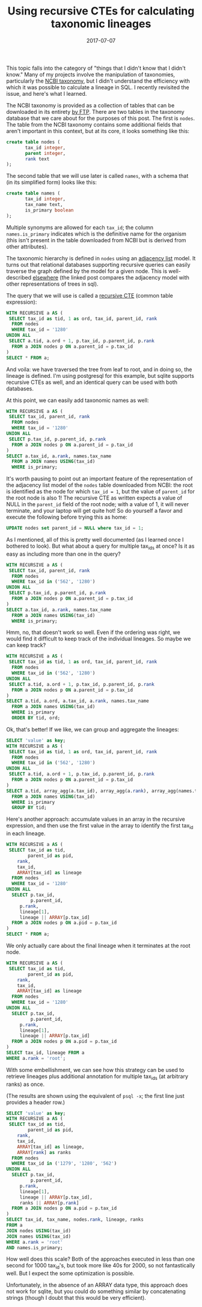 #+TITLE: Using recursive CTEs for calculating taxonomic lineages
#+DATE: 2017-07-07
#+CATEGORY: sql
#+PROPERTY: TAGS postgresql,taxonomy
#+PROPERTY: header-args:sql :engine postgresql :database ncbi_taxonomy :header on :results value :eval no

This topic falls into the category of "things that I didn't know that
I didn't know." Many of my projects involve the manipulation of
taxonomies, particularly the [[https://www.ncbi.nlm.nih.gov/taxonomy][NCBI taxonomy]], but I didn't understand
the efficiency with which it was possible to calculate a lineage in
SQL. I recently revisited the issue, and here's what I learned.

The NCBI taxonomy is provided as a collection of tables that can be
downloaded in its entirety [[ftp://ftp.ncbi.nih.gov/pub/taxonomy][by FTP]]. There are two tables in the
taxonomy database that we care about for the purposes of this
post. The first is =nodes=. The table from the NCBI taxonomy contains
some additional fields that aren't important in this context, but at
its core, it looks something like this:

#+BEGIN_SRC sql :eval no
create table nodes (
       tax_id integer,
       parent integer,
       rank text
);
#+END_SRC

The second table that we will use later is called =names=, with a
schema that (in its simplified form) looks like this:

#+BEGIN_SRC sql :eval no
create table names (
       tax_id integer,
       tax_name text,
       is_primary boolean
);
#+END_SRC

Multiple synonyms are allowed for each =tax_id=; the column
=names.is_primary= indicates which is the definitive name for the
organism (this isn't present in the table downloaded from NCBI but is
derived from other attributes).

The taxonomic hierarchy is defined in =nodes= using an [[https://en.wikipedia.org/wiki/Adjacency_list][adjacency list]]
model. It turns out that relational databases supporting recursive
queries can easily traverse the graph defined by the model for a given
node. This is well-described [[http://gbif.blogspot.com/2012/06/taxonomic-trees-in-postgresql.html][elsewhere]] (the linked post compares the
adjacency model with other representations of trees in sql).

The query that we will use is called a [[https://www.postgresql.org/docs/current/static/queries-with.html][recursive CTE]] (common table
expression):

#+BEGIN_SRC sql
WITH RECURSIVE a AS (
 SELECT tax_id as tid, 1 as ord, tax_id, parent_id, rank
  FROM nodes
  WHERE tax_id = '1280'
UNION ALL
 SELECT a.tid, a.ord + 1, p.tax_id, p.parent_id, p.rank
  FROM a JOIN nodes p ON a.parent_id = p.tax_id
)
SELECT * FROM a;
#+END_SRC

#+RESULTS:
|  tid | ord |  tax_id | parent_id | rank               |
|------+-----+---------+-----------+--------------------|
| 1280 |   1 |    1280 |      1279 | species            |
| 1280 |   2 |    1279 |     90964 | genus              |
| 1280 |   3 |   90964 |      1385 | family             |
| 1280 |   4 |    1385 |     91061 | order              |
| 1280 |   5 |   91061 |      1239 | class              |
| 1280 |   6 |    1239 |   1783272 | phylum             |
| 1280 |   7 | 1783272 |         2 | below_superkingdom |
| 1280 |   8 |       2 |    131567 | superkingdom       |
| 1280 |   9 |  131567 |         1 | below_root         |
| 1280 |  10 |       1 |           | root               |

And voila: we have traversed the tree from leaf to root, and in doing
so, the lineage is defined. I'm using postgresql for this example, but
sqlite supports recursive CTEs as well, and an identical query can be
used with both databases.

At this point, we can easily add taxonomic names as well:

#+BEGIN_SRC sql
WITH RECURSIVE a AS (
 SELECT tax_id, parent_id, rank
  FROM nodes
  WHERE tax_id = '1280'
UNION ALL
 SELECT p.tax_id, p.parent_id, p.rank
  FROM a JOIN nodes p ON a.parent_id = p.tax_id
)
SELECT a.tax_id, a.rank, names.tax_name
  FROM a JOIN names USING(tax_id)
  WHERE is_primary;
#+END_SRC

#+RESULTS:
|  tax_id | rank               | tax_name              |
|---------+--------------------+-----------------------|
|    1280 | species            | Staphylococcus aureus |
|    1279 | genus              | Staphylococcus        |
|   90964 | family             | Staphylococcaceae     |
|    1385 | order              | Bacillales            |
|   91061 | class              | Bacilli               |
|    1239 | phylum             | Firmicutes            |
| 1783272 | below_superkingdom | Terrabacteria group   |
|       2 | superkingdom       | Bacteria              |
|  131567 | below_root         | cellular organisms    |
|       1 | root               | root                  |

It's worth pausing to point out an important feature of the
representation of the adjacency list model of the =nodes= table
downloaded from NCBI: the root is identified as the node for which
=tax_id = 1=, but the value of =parent_id= for the root node is also
1! The recursive CTE as written expects a value of NULL in the
=parent_id= field of the root node; with a value of 1, it will never
terminate, and your laptop will get quite hot! So do yourself a favor
and execute the following before trying this as home:

#+BEGIN_SRC sql :eval no
UPDATE nodes set parent_id = NULL where tax_id = 1;
#+END_SRC

As I mentioned, all of this is pretty well documented (as I learned
once I bothered to look). But what about a query for multiple tax_ids
at once? Is it as easy as including more than one in the query?

#+BEGIN_SRC sql
WITH RECURSIVE a AS (
 SELECT tax_id, parent_id, rank
  FROM nodes
  WHERE tax_id in ('562', '1280')
UNION ALL
 SELECT p.tax_id, p.parent_id, p.rank
  FROM a JOIN nodes p ON a.parent_id = p.tax_id
)
SELECT a.tax_id, a.rank, names.tax_name
  FROM a JOIN names USING(tax_id)
  WHERE is_primary;
#+END_SRC

#+RESULTS:
|  tax_id | rank               | tax_name              |
|---------+--------------------+-----------------------|
|    1280 | species            | Staphylococcus aureus |
|     562 | species            | Escherichia coli      |
|    1279 | genus              | Staphylococcus        |
|     561 | genus              | Escherichia           |
|   90964 | family             | Staphylococcaceae     |
|     543 | family             | Enterobacteriaceae    |
|    1385 | order              | Bacillales            |
|   91347 | order              | Enterobacterales      |
|   91061 | class              | Bacilli               |
|    1236 | class              | Gammaproteobacteria   |
|    1239 | phylum             | Firmicutes            |
|    1224 | phylum             | Proteobacteria        |
| 1783272 | below_superkingdom | Terrabacteria group   |
|       2 | superkingdom       | Bacteria              |
|       2 | superkingdom       | Bacteria              |
|  131567 | below_root         | cellular organisms    |
|  131567 | below_root         | cellular organisms    |
|       1 | root               | root                  |
|       1 | root               | root                  |

Hmm, no, that doesn't work so well. Even if the ordering was right, we
would find it difficult to keep track of the individual lineages. So
maybe we can keep track?

#+BEGIN_SRC sql
WITH RECURSIVE a AS (
 SELECT tax_id as tid, 1 as ord, tax_id, parent_id, rank
  FROM nodes
  WHERE tax_id in ('562', '1280')
UNION ALL
 SELECT a.tid, a.ord + 1, p.tax_id, p.parent_id, p.rank
  FROM a JOIN nodes p ON a.parent_id = p.tax_id
)
SELECT a.tid, a.ord, a.tax_id, a.rank, names.tax_name
  FROM a JOIN names USING(tax_id)
  WHERE is_primary
  ORDER BY tid, ord;
#+END_SRC

#+RESULTS:
|  tid | ord |  tax_id | rank               | tax_name              |
|------+-----+---------+--------------------+-----------------------|
| 1280 |   1 |    1280 | species            | Staphylococcus aureus |
| 1280 |   2 |    1279 | genus              | Staphylococcus        |
| 1280 |   3 |   90964 | family             | Staphylococcaceae     |
| 1280 |   4 |    1385 | order              | Bacillales            |
| 1280 |   5 |   91061 | class              | Bacilli               |
| 1280 |   6 |    1239 | phylum             | Firmicutes            |
| 1280 |   7 | 1783272 | below_superkingdom | Terrabacteria group   |
| 1280 |   8 |       2 | superkingdom       | Bacteria              |
| 1280 |   9 |  131567 | below_root         | cellular organisms    |
| 1280 |  10 |       1 | root               | root                  |
|  562 |   1 |     562 | species            | Escherichia coli      |
|  562 |   2 |     561 | genus              | Escherichia           |
|  562 |   3 |     543 | family             | Enterobacteriaceae    |
|  562 |   4 |   91347 | order              | Enterobacterales      |
|  562 |   5 |    1236 | class              | Gammaproteobacteria   |
|  562 |   6 |    1224 | phylum             | Proteobacteria        |
|  562 |   7 |       2 | superkingdom       | Bacteria              |
|  562 |   8 |  131567 | below_root         | cellular organisms    |
|  562 |   9 |       1 | root               | root                  |

Ok, that's better! If we like, we can group and aggregate the lineages:

#+BEGIN_SRC sql :cmdline -x
SELECT 'value' as key;
WITH RECURSIVE a AS (
 SELECT tax_id as tid, 1 as ord, tax_id, parent_id, rank
  FROM nodes
  WHERE tax_id in ('562', '1280')
UNION ALL
 SELECT a.tid, a.ord + 1, p.tax_id, p.parent_id, p.rank
  FROM a JOIN nodes p ON a.parent_id = p.tax_id
)
SELECT a.tid, array_agg(a.tax_id), array_agg(a.rank), array_agg(names.tax_name)
  FROM a JOIN names USING(tax_id)
  WHERE is_primary
  GROUP BY tid;
#+END_SRC

#+RESULTS:
| key       | value                                                                                                                                             |
|-----------+---------------------------------------------------------------------------------------------------------------------------------------------------|
| tid       | 1280                                                                                                                                              |
| array_agg | {1280,1279,90964,1385,91061,1239,1783272,2,131567,1}                                                                                              |
| array_agg | {species,genus,family,order,class,phylum,below_superkingdom,superkingdom,below_root,root}                                                         |
| array_agg | {"Staphylococcus aureus",Staphylococcus,Staphylococcaceae,Bacillales,Bacilli,Firmicutes,"Terrabacteria group",Bacteria,"cellular organisms",root} |
|           |                                                                                                                                                   |
| tid       | 562                                                                                                                                               |
| array_agg | {562,1,561,1224,543,131567,91347,2,1236}                                                                                                          |
| array_agg | {species,root,genus,phylum,family,below_root,order,superkingdom,class}                                                                            |
| array_agg | {"Escherichia coli",root,Escherichia,Proteobacteria,Enterobacteriaceae,"cellular organisms",Enterobacterales,Bacteria,Gammaproteobacteria}        |

Here's another approach: accumulate values in an array in the
recursive expression, and then use the first value in the array to
identify the first tax_id in each lineage.

#+BEGIN_SRC sql
WITH RECURSIVE a AS (
 SELECT tax_id as tid,
        parent_id as pid,
	rank,
	tax_id,
	ARRAY[tax_id] as lineage
  FROM nodes
  WHERE tax_id = '1280'
UNION ALL
  SELECT p.tax_id,
         p.parent_id,
	 p.rank,
	 lineage[1],
	 lineage || ARRAY[p.tax_id]
  FROM a JOIN nodes p ON a.pid = p.tax_id
)
SELECT * FROM a;
#+END_SRC

#+RESULTS:
|     tid |     pid | rank               | tax_id | lineage                                              |
|---------+---------+--------------------+--------+------------------------------------------------------|
|    1280 |    1279 | species            |   1280 | {1280}                                               |
|    1279 |   90964 | genus              |   1280 | {1280,1279}                                          |
|   90964 |    1385 | family             |   1280 | {1280,1279,90964}                                    |
|    1385 |   91061 | order              |   1280 | {1280,1279,90964,1385}                               |
|   91061 |    1239 | class              |   1280 | {1280,1279,90964,1385,91061}                         |
|    1239 | 1783272 | phylum             |   1280 | {1280,1279,90964,1385,91061,1239}                    |
| 1783272 |       2 | below_superkingdom |   1280 | {1280,1279,90964,1385,91061,1239,1783272}            |
|       2 |  131567 | superkingdom       |   1280 | {1280,1279,90964,1385,91061,1239,1783272,2}          |
|  131567 |       1 | below_root         |   1280 | {1280,1279,90964,1385,91061,1239,1783272,2,131567}   |
|       1 |         | root               |   1280 | {1280,1279,90964,1385,91061,1239,1783272,2,131567,1} |

We only actually care about the final lineage when it terminates at
the root node.

#+BEGIN_SRC sql
WITH RECURSIVE a AS (
 SELECT tax_id as tid,
        parent_id as pid,
	rank,
	tax_id,
	ARRAY[tax_id] as lineage
  FROM nodes
  WHERE tax_id = '1280'
UNION ALL
  SELECT p.tax_id,
         p.parent_id,
	 p.rank,
	 lineage[1],
	 lineage || ARRAY[p.tax_id]
  FROM a JOIN nodes p ON a.pid = p.tax_id
)
SELECT tax_id, lineage FROM a
WHERE a.rank = 'root';
#+END_SRC

#+RESULTS:
| tax_id | lineage                                              |
|--------+------------------------------------------------------|
|   1280 | {1280,1279,90964,1385,91061,1239,1783272,2,131567,1} |


With some embellishment, we can see how this strategy can be used to
retrieve lineages plus additional annotation for multiple tax_ids (at
arbitrary ranks) as once.

(The results are shown using the equivalent of =psql -x=; the first
line just provides a header row.)

#+BEGIN_SRC sql :cmdline -x :header off
SELECT 'value' as key;
WITH RECURSIVE a AS (
 SELECT tax_id as tid,
        parent_id as pid,
	rank,
	tax_id,
	ARRAY[tax_id] as lineage,
	ARRAY[rank] as ranks
  FROM nodes
  WHERE tax_id in ('1279', '1280', '562')
UNION ALL
  SELECT p.tax_id,
         p.parent_id,
	 p.rank,
	 lineage[1],
	 lineage || ARRAY[p.tax_id],
	 ranks || ARRAY[p.rank]
  FROM a JOIN nodes p ON a.pid = p.tax_id
)
SELECT tax_id, tax_name, nodes.rank, lineage, ranks
FROM a
JOIN nodes USING(tax_id)
JOIN names USING(tax_id)
WHERE a.rank = 'root'
AND names.is_primary;
#+END_SRC

#+RESULTS:
| key      | value                                                                                     |
|----------+-------------------------------------------------------------------------------------------|
| tax_id   | 1279                                                                                      |
| tax_name | Staphylococcus                                                                            |
| rank     | genus                                                                                     |
| lineage  | {1279,90964,1385,91061,1239,1783272,2,131567,1}                                           |
| ranks    | {genus,family,order,class,phylum,below_superkingdom,superkingdom,below_root,root}         |
|          |                                                                                           |
| tax_id   | 562                                                                                       |
| tax_name | Escherichia coli                                                                          |
| rank     | species                                                                                   |
| lineage  | {562,561,543,91347,1236,1224,2,131567,1}                                                  |
| ranks    | {species,genus,family,order,class,phylum,superkingdom,below_root,root}                    |
|          |                                                                                           |
| tax_id   | 1280                                                                                      |
| tax_name | Staphylococcus aureus                                                                     |
| rank     | species                                                                                   |
| lineage  | {1280,1279,90964,1385,91061,1239,1783272,2,131567,1}                                      |
| ranks    | {species,genus,family,order,class,phylum,below_superkingdom,superkingdom,below_root,root} |

How well does this scale? Both of the approaches executed in less than
one second for 1000 tax_id's, but took more like 40s for 2000, so not
fantastically well. But I expect the some optimization is possible.

Unfortunately, in the absence of an ARRAY data type, this approach
does not work for sqlite, but you could do something similar by
concatenating strings (though I doubt that this would be very
efficient).

